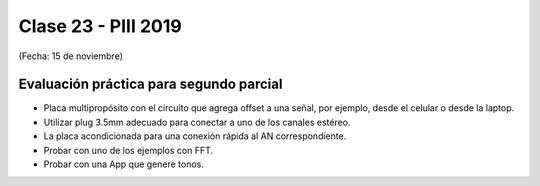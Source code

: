 .. -*- coding: utf-8 -*-

.. _rcs_subversion:

Clase 23 - PIII 2019
====================
(Fecha: 15 de noviembre)


Evaluación práctica para segundo parcial
^^^^^^^^^^^^^^^^^^^^^^^^^^^^^^^^^^^^^^^^

- Placa multipropósito con el circuito que agrega offset a una señal, por ejemplo, desde el celular o desde la laptop.
- Utilizar plug 3.5mm adecuado para conectar a uno de los canales estéreo.
- La placa acondicionada para una conexión rápida al AN correspondiente.
- Probar con uno de los ejemplos con FFT.
- Probar con una App que genere tonos.


